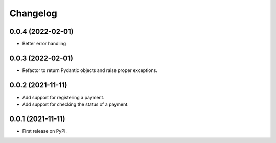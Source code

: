 
Changelog
=========

0.0.4 (2022-02-01)
------------------
* Better error handling

0.0.3 (2022-02-01)
------------------
* Refactor to return Pydantic objects and raise proper exceptions.

0.0.2 (2021-11-11)
------------------
* Add support for registering a payment.
* Add support for checking the status of a payment.

0.0.1 (2021-11-11)
------------------

* First release on PyPI.
